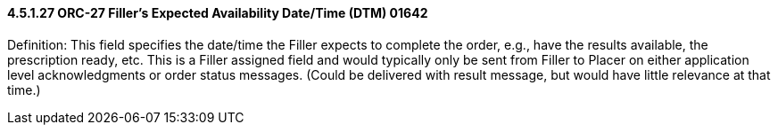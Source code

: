==== 4.5.1.27 ORC-27 Filler's Expected Availability Date/Time (DTM) 01642

Definition: This field specifies the date/time the Filler expects to complete the order, e.g., have the results available, the prescription ready, etc. This is a Filler assigned field and would typically only be sent from Filler to Placer on either application level acknowledgments or order status messages. (Could be delivered with result message, but would have little relevance at that time.)

